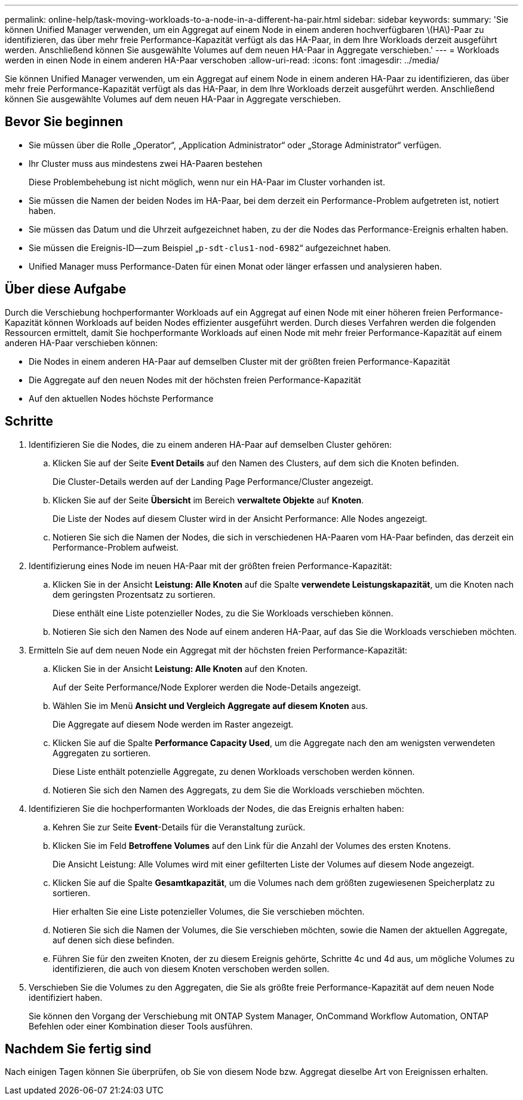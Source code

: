 ---
permalink: online-help/task-moving-workloads-to-a-node-in-a-different-ha-pair.html 
sidebar: sidebar 
keywords:  
summary: 'Sie können Unified Manager verwenden, um ein Aggregat auf einem Node in einem anderen hochverfügbaren \(HA\)-Paar zu identifizieren, das über mehr freie Performance-Kapazität verfügt als das HA-Paar, in dem Ihre Workloads derzeit ausgeführt werden. Anschließend können Sie ausgewählte Volumes auf dem neuen HA-Paar in Aggregate verschieben.' 
---
= Workloads werden in einen Node in einem anderen HA-Paar verschoben
:allow-uri-read: 
:icons: font
:imagesdir: ../media/


[role="lead"]
Sie können Unified Manager verwenden, um ein Aggregat auf einem Node in einem anderen HA-Paar zu identifizieren, das über mehr freie Performance-Kapazität verfügt als das HA-Paar, in dem Ihre Workloads derzeit ausgeführt werden. Anschließend können Sie ausgewählte Volumes auf dem neuen HA-Paar in Aggregate verschieben.



== Bevor Sie beginnen

* Sie müssen über die Rolle „Operator“, „Application Administrator“ oder „Storage Administrator“ verfügen.
* Ihr Cluster muss aus mindestens zwei HA-Paaren bestehen
+
Diese Problembehebung ist nicht möglich, wenn nur ein HA-Paar im Cluster vorhanden ist.

* Sie müssen die Namen der beiden Nodes im HA-Paar, bei dem derzeit ein Performance-Problem aufgetreten ist, notiert haben.
* Sie müssen das Datum und die Uhrzeit aufgezeichnet haben, zu der die Nodes das Performance-Ereignis erhalten haben.
* Sie müssen die Ereignis-ID--zum Beispiel „`p-sdt-clus1-nod-6982`“ aufgezeichnet haben.
* Unified Manager muss Performance-Daten für einen Monat oder länger erfassen und analysieren haben.




== Über diese Aufgabe

Durch die Verschiebung hochperformanter Workloads auf ein Aggregat auf einen Node mit einer höheren freien Performance-Kapazität können Workloads auf beiden Nodes effizienter ausgeführt werden. Durch dieses Verfahren werden die folgenden Ressourcen ermittelt, damit Sie hochperformante Workloads auf einen Node mit mehr freier Performance-Kapazität auf einem anderen HA-Paar verschieben können:

* Die Nodes in einem anderen HA-Paar auf demselben Cluster mit der größten freien Performance-Kapazität
* Die Aggregate auf den neuen Nodes mit der höchsten freien Performance-Kapazität
* Auf den aktuellen Nodes höchste Performance




== Schritte

. Identifizieren Sie die Nodes, die zu einem anderen HA-Paar auf demselben Cluster gehören:
+
.. Klicken Sie auf der Seite *Event Details* auf den Namen des Clusters, auf dem sich die Knoten befinden.
+
Die Cluster-Details werden auf der Landing Page Performance/Cluster angezeigt.

.. Klicken Sie auf der Seite *Übersicht* im Bereich *verwaltete Objekte* auf *Knoten*.
+
Die Liste der Nodes auf diesem Cluster wird in der Ansicht Performance: Alle Nodes angezeigt.

.. Notieren Sie sich die Namen der Nodes, die sich in verschiedenen HA-Paaren vom HA-Paar befinden, das derzeit ein Performance-Problem aufweist.


. Identifizierung eines Node im neuen HA-Paar mit der größten freien Performance-Kapazität:
+
.. Klicken Sie in der Ansicht *Leistung: Alle Knoten* auf die Spalte *verwendete Leistungskapazität*, um die Knoten nach dem geringsten Prozentsatz zu sortieren.
+
Diese enthält eine Liste potenzieller Nodes, zu die Sie Workloads verschieben können.

.. Notieren Sie sich den Namen des Node auf einem anderen HA-Paar, auf das Sie die Workloads verschieben möchten.


. Ermitteln Sie auf dem neuen Node ein Aggregat mit der höchsten freien Performance-Kapazität:
+
.. Klicken Sie in der Ansicht *Leistung: Alle Knoten* auf den Knoten.
+
Auf der Seite Performance/Node Explorer werden die Node-Details angezeigt.

.. Wählen Sie im Menü *Ansicht und Vergleich* *Aggregate auf diesem Knoten* aus.
+
Die Aggregate auf diesem Node werden im Raster angezeigt.

.. Klicken Sie auf die Spalte *Performance Capacity Used*, um die Aggregate nach den am wenigsten verwendeten Aggregaten zu sortieren.
+
Diese Liste enthält potenzielle Aggregate, zu denen Workloads verschoben werden können.

.. Notieren Sie sich den Namen des Aggregats, zu dem Sie die Workloads verschieben möchten.


. Identifizieren Sie die hochperformanten Workloads der Nodes, die das Ereignis erhalten haben:
+
.. Kehren Sie zur Seite *Event*-Details für die Veranstaltung zurück.
.. Klicken Sie im Feld *Betroffene Volumes* auf den Link für die Anzahl der Volumes des ersten Knotens.
+
Die Ansicht Leistung: Alle Volumes wird mit einer gefilterten Liste der Volumes auf diesem Node angezeigt.

.. Klicken Sie auf die Spalte *Gesamtkapazität*, um die Volumes nach dem größten zugewiesenen Speicherplatz zu sortieren.
+
Hier erhalten Sie eine Liste potenzieller Volumes, die Sie verschieben möchten.

.. Notieren Sie sich die Namen der Volumes, die Sie verschieben möchten, sowie die Namen der aktuellen Aggregate, auf denen sich diese befinden.
.. Führen Sie für den zweiten Knoten, der zu diesem Ereignis gehörte, Schritte 4c und 4d aus, um mögliche Volumes zu identifizieren, die auch von diesem Knoten verschoben werden sollen.


. Verschieben Sie die Volumes zu den Aggregaten, die Sie als größte freie Performance-Kapazität auf dem neuen Node identifiziert haben.
+
Sie können den Vorgang der Verschiebung mit ONTAP System Manager, OnCommand Workflow Automation, ONTAP Befehlen oder einer Kombination dieser Tools ausführen.





== Nachdem Sie fertig sind

Nach einigen Tagen können Sie überprüfen, ob Sie von diesem Node bzw. Aggregat dieselbe Art von Ereignissen erhalten.
